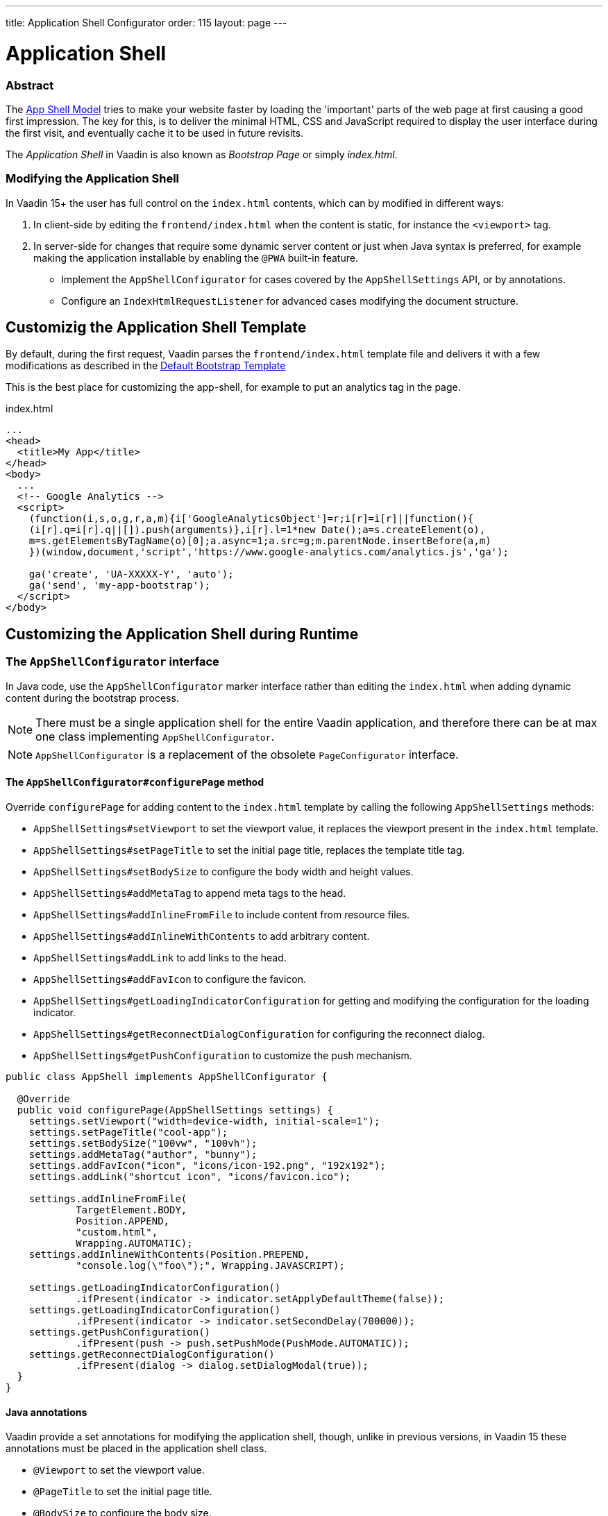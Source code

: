 ---
title: Application Shell Configurator
order: 115
layout: page
---

ifdef::env-github[:outfilesuffix: .asciidoc]

= Application Shell

=== Abstract

The link:https://developers.google.com/web/fundamentals/architecture/app-shell[App Shell Model] tries to make your website faster by loading the 'important' parts of the web page at first causing a good first impression. The key for this, is to deliver the minimal HTML, CSS and JavaScript required to display the user interface during the first visit, and eventually cache it to be used in future revisits.

The _Application Shell_ in Vaadin is also known as _Bootstrap Page_ or simply _index.html_.

=== Modifying the Application Shell

In Vaadin 15+ the user has full control on the `index.html` contents, which can by modified in different ways:

1. In client-side by editing the `frontend/index.html` when the content is static, for instance the `<viewport>` tag.
2. In server-side for changes that require some dynamic server content or just when Java syntax is preferred, for example making the application installable by enabling the `@PWA` built-in feature.
   - Implement the `AppShellConfigurator` for cases covered by the `AppShellSettings` API, or by annotations.
   - Configure an `IndexHtmlRequestListener` for advanced cases modifying the document structure.

== Customizig the Application Shell Template

By default, during the first request, Vaadin parses the `frontend/index.html` template file and delivers it with a few modifications as described in the <<starting-the-app#default-bootstrap-template-and-entry-point,Default Bootstrap Template>>

This is the best place for customizing the app-shell, for example to put an analytics tag in the page.

.index.html
[source, xml]
----
...
<head>
  <title>My App</title>
</head>
<body>
  ...
  <!-- Google Analytics -->
  <script>
    (function(i,s,o,g,r,a,m){i['GoogleAnalyticsObject']=r;i[r]=i[r]||function(){
    (i[r].q=i[r].q||[]).push(arguments)},i[r].l=1*new Date();a=s.createElement(o),
    m=s.getElementsByTagName(o)[0];a.async=1;a.src=g;m.parentNode.insertBefore(a,m)
    })(window,document,'script','https://www.google-analytics.com/analytics.js','ga');

    ga('create', 'UA-XXXXX-Y', 'auto');
    ga('send', 'my-app-bootstrap');
  </script>
</body>
----


== Customizing the Application Shell during Runtime

=== The `AppShellConfigurator` interface [[application-shell-configurator]]

In Java code, use the `AppShellConfigurator` marker interface rather than editing the `index.html` when adding dynamic content during the bootstrap process.

[NOTE]
There must be a single application shell for the entire Vaadin application, and therefore there can be at max one class implementing `AppShellConfigurator`.

[NOTE]
`AppShellConfigurator` is a replacement of the obsolete `PageConfigurator` interface.

==== The `AppShellConfigurator#configurePage` method

Override `configurePage` for adding content to the `index.html` template by calling the following `AppShellSettings` methods:

- `AppShellSettings#setViewport` to set the viewport value, it replaces the viewport present in the `index.html` template.
- `AppShellSettings#setPageTitle` to set the initial page title, replaces the template title tag.
- `AppShellSettings#setBodySize` to configure the body width and height values.
- `AppShellSettings#addMetaTag` to append meta tags to the head.
- `AppShellSettings#addInlineFromFile` to include content from resource files.
- `AppShellSettings#addInlineWithContents` to add arbitrary content.
- `AppShellSettings#addLink` to add links to the head.
- `AppShellSettings#addFavIcon` to configure the favicon.
- `AppShellSettings#getLoadingIndicatorConfiguration` for getting and modifying the configuration for the loading indicator.
- `AppShellSettings#getReconnectDialogConfiguration` for configuring the reconnect dialog.
- `AppShellSettings#getPushConfiguration` to customize the push mechanism.

[source,java]
----
public class AppShell implements AppShellConfigurator {

  @Override
  public void configurePage(AppShellSettings settings) {
    settings.setViewport("width=device-width, initial-scale=1");
    settings.setPageTitle("cool-app");
    settings.setBodySize("100vw", "100vh");
    settings.addMetaTag("author", "bunny");
    settings.addFavIcon("icon", "icons/icon-192.png", "192x192");
    settings.addLink("shortcut icon", "icons/favicon.ico");

    settings.addInlineFromFile(
            TargetElement.BODY,
            Position.APPEND,
            "custom.html",
            Wrapping.AUTOMATIC);
    settings.addInlineWithContents(Position.PREPEND,
            "console.log(\"foo\");", Wrapping.JAVASCRIPT);

    settings.getLoadingIndicatorConfiguration()
            .ifPresent(indicator -> indicator.setApplyDefaultTheme(false));
    settings.getLoadingIndicatorConfiguration()
            .ifPresent(indicator -> indicator.setSecondDelay(700000));
    settings.getPushConfiguration()
            .ifPresent(push -> push.setPushMode(PushMode.AUTOMATIC));
    settings.getReconnectDialogConfiguration()
            .ifPresent(dialog -> dialog.setDialogModal(true));
  }
}
----

==== Java annotations

Vaadin provide a set annotations for modifying the application shell, though, unlike in previous versions, in Vaadin 15 these annotations must be placed in the application shell class.

- `@Viewport` to set the viewport value.
- `@PageTitle` to set the initial page title.
- `@BodySize` to configure the body size.
- `@Meta` to append meta tags to the head.
- `@Inline` to include content from resource files in the `index.html`.
- `@PWA` to define application PWA properties.
- `@Push` to configures server push.

[source,java]
----
@Viewport("width=device-width, initial-scale=1")
@PageTitle("A cool vaadin app")
@BodySize(height = "100vh", width = "100vw")
@Meta(name = "author", content = "bunny")
@Inline(wrapping = Wrapping.AUTOMATIC,
        position = Position.APPEND,
        target = TargetElement.BODY,
        value = "custom.html")
@PWA(name = "Cool Vaadin App", shortName = "my-app")
@Push(value = PushMode.MANUAL, transport = Transport.WEBSOCKET)
public class AppShell implements AppShellConfigurator {
}
----

[NOTE]
Modifications in the  `AppShellConfigurator#configurePage` do have priority over the equivalent annotations.

[NOTE]
Annotations do not cover all the cases that can be done when overridding the `AppShellConfigurator#configurePage` method

=== The `IndexHtmlRequestListener` interface

In addition, for advance cases not covered in the previous section, the content can be modified via an `IndexHtmlRequestListener`.

An implementation of the listener should be added via a `ServiceInitEvent` when a `VaadinService` is initialized. Check the <<../advanced/tutorial-service-init-listener#,ServiceInitListener tutorial>> for the details about using Vaadin `ServiceInitListeners`.

The example below changes the body class dynamically:

[source,java]
----
public class MyIndexHtmlRequestListener
        implements IndexHtmlRequestListener {

    @Override
    public void modifyIndexHtmlResponse(
            IndexHtmlResponse indexHtmlResponse) {

        Document document = indexHtmlResponse.getDocument();
        Element body = document.body();
        body.classNames(computeBodyClassNames());
    }

    private Set<String> computeBodyClassNames() {
        // Introduce some logic to dynamically change the body class
        return Collections.singleton("my-className");
    }
}
----
